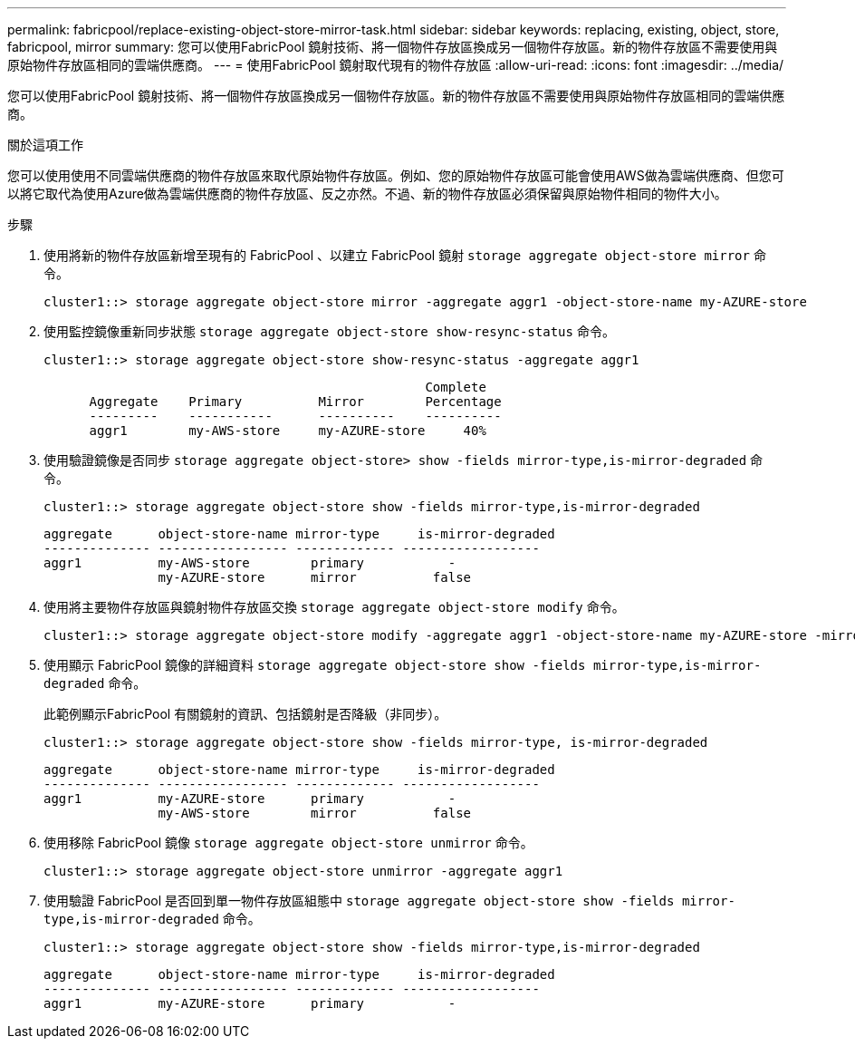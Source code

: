 ---
permalink: fabricpool/replace-existing-object-store-mirror-task.html 
sidebar: sidebar 
keywords: replacing, existing, object, store, fabricpool, mirror 
summary: 您可以使用FabricPool 鏡射技術、將一個物件存放區換成另一個物件存放區。新的物件存放區不需要使用與原始物件存放區相同的雲端供應商。 
---
= 使用FabricPool 鏡射取代現有的物件存放區
:allow-uri-read: 
:icons: font
:imagesdir: ../media/


[role="lead"]
您可以使用FabricPool 鏡射技術、將一個物件存放區換成另一個物件存放區。新的物件存放區不需要使用與原始物件存放區相同的雲端供應商。

.關於這項工作
您可以使用使用不同雲端供應商的物件存放區來取代原始物件存放區。例如、您的原始物件存放區可能會使用AWS做為雲端供應商、但您可以將它取代為使用Azure做為雲端供應商的物件存放區、反之亦然。不過、新的物件存放區必須保留與原始物件相同的物件大小。

.步驟
. 使用將新的物件存放區新增至現有的 FabricPool 、以建立 FabricPool 鏡射 `storage aggregate object-store mirror` 命令。
+
[listing]
----
cluster1::> storage aggregate object-store mirror -aggregate aggr1 -object-store-name my-AZURE-store
----
. 使用監控鏡像重新同步狀態 `storage aggregate object-store show-resync-status` 命令。
+
[listing]
----
cluster1::> storage aggregate object-store show-resync-status -aggregate aggr1
----
+
[listing]
----
                                                  Complete
      Aggregate    Primary          Mirror        Percentage
      ---------    -----------      ----------    ----------
      aggr1        my-AWS-store     my-AZURE-store     40%
----
. 使用驗證鏡像是否同步 `storage aggregate object-store> show -fields mirror-type,is-mirror-degraded` 命令。
+
[listing]
----
cluster1::> storage aggregate object-store show -fields mirror-type,is-mirror-degraded
----
+
[listing]
----
aggregate      object-store-name mirror-type     is-mirror-degraded
-------------- ----------------- ------------- ------------------
aggr1          my-AWS-store        primary           -
               my-AZURE-store      mirror          false
----
. 使用將主要物件存放區與鏡射物件存放區交換 `storage aggregate object-store modify` 命令。
+
[listing]
----
cluster1::> storage aggregate object-store modify -aggregate aggr1 -object-store-name my-AZURE-store -mirror-type primary
----
. 使用顯示 FabricPool 鏡像的詳細資料 `storage aggregate object-store show -fields mirror-type,is-mirror-degraded` 命令。
+
此範例顯示FabricPool 有關鏡射的資訊、包括鏡射是否降級（非同步）。

+
[listing]
----
cluster1::> storage aggregate object-store show -fields mirror-type, is-mirror-degraded
----
+
[listing]
----
aggregate      object-store-name mirror-type     is-mirror-degraded
-------------- ----------------- ------------- ------------------
aggr1          my-AZURE-store      primary           -
               my-AWS-store        mirror          false
----
. 使用移除 FabricPool 鏡像 `storage aggregate object-store unmirror` 命令。
+
[listing]
----
cluster1::> storage aggregate object-store unmirror -aggregate aggr1
----
. 使用驗證 FabricPool 是否回到單一物件存放區組態中 `storage aggregate object-store show -fields mirror-type,is-mirror-degraded` 命令。
+
[listing]
----
cluster1::> storage aggregate object-store show -fields mirror-type,is-mirror-degraded
----
+
[listing]
----
aggregate      object-store-name mirror-type     is-mirror-degraded
-------------- ----------------- ------------- ------------------
aggr1          my-AZURE-store      primary           -
----

